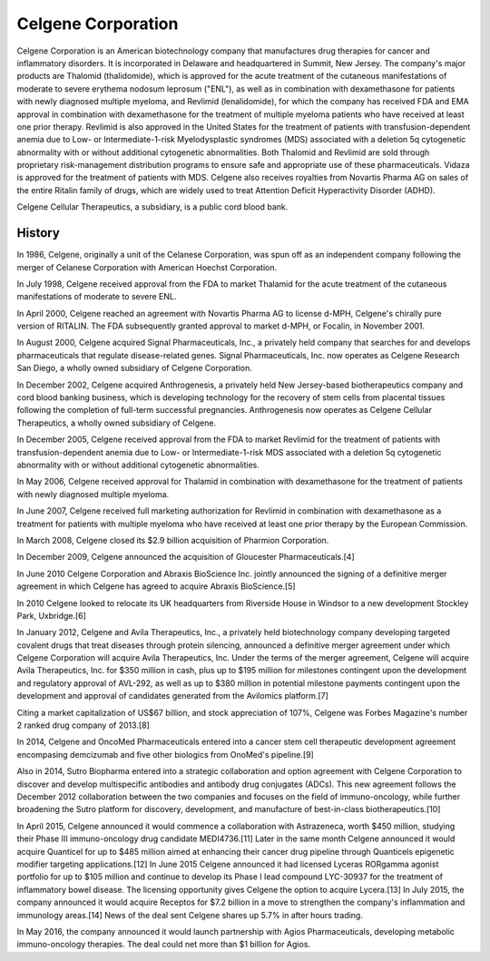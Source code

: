 .. _celgene:
.. index:: biotech, celgene

Celgene Corporation
========================


Celgene Corporation is an American biotechnology company that manufactures drug therapies for cancer and inflammatory disorders. It is incorporated in Delaware and headquartered in Summit, New Jersey. The company's major products are Thalomid (thalidomide), which is approved for the acute treatment of the cutaneous manifestations of moderate to severe erythema nodosum leprosum ("ENL"), as well as in combination with dexamethasone for patients with newly diagnosed multiple myeloma, and Revlimid (lenalidomide), for which the company has received FDA and EMA approval in combination with dexamethasone for the treatment of multiple myeloma patients who have received at least one prior therapy. Revlimid is also approved in the United States for the treatment of patients with transfusion-dependent anemia due to Low- or Intermediate-1-risk Myelodysplastic syndromes (MDS) associated with a deletion 5q cytogenetic abnormality with or without additional cytogenetic abnormalities. Both Thalomid and Revlimid are sold through proprietary risk-management distribution programs to ensure safe and appropriate use of these pharmaceuticals. Vidaza is approved for the treatment of patients with MDS. Celgene also receives royalties from Novartis Pharma AG on sales of the entire Ritalin family of drugs, which are widely used to treat Attention Deficit Hyperactivity Disorder (ADHD).

Celgene Cellular Therapeutics, a subsidiary, is a public cord blood bank.



History
--------

In 1986, Celgene, originally a unit of the Celanese Corporation, was spun off as an independent company following the merger of Celanese Corporation with American Hoechst Corporation.

In July 1998, Celgene received approval from the FDA to market Thalamid for the acute treatment of the cutaneous manifestations of moderate to severe ENL.

In April 2000, Celgene reached an agreement with Novartis Pharma AG to license d-MPH, Celgene's chirally pure version of RITALIN. The FDA subsequently granted approval to market d-MPH, or Focalin, in November 2001.

In August 2000, Celgene acquired Signal Pharmaceuticals, Inc., a privately held company that searches for and develops pharmaceuticals that regulate disease-related genes. Signal Pharmaceuticals, Inc. now operates as Celgene Research San Diego, a wholly owned subsidiary of Celgene Corporation.

In December 2002, Celgene acquired Anthrogenesis, a privately held New Jersey-based biotherapeutics company and cord blood banking business, which is developing technology for the recovery of stem cells from placental tissues following the completion of full-term successful pregnancies. Anthrogenesis now operates as Celgene Cellular Therapeutics, a wholly owned subsidiary of Celgene.

In December 2005, Celgene received approval from the FDA to market Revlimid for the treatment of patients with transfusion-dependent anemia due to Low- or Intermediate-1-risk MDS associated with a deletion 5q cytogenetic abnormality with or without additional cytogenetic abnormalities.

In May 2006, Celgene received approval for Thalamid in combination with dexamethasone for the treatment of patients with newly diagnosed multiple myeloma.

In June 2007, Celgene received full marketing authorization for Revlimid in combination with dexamethasone as a treatment for patients with multiple myeloma who have received at least one prior therapy by the European Commission.

In March 2008, Celgene closed its $2.9 billion acquisition of Pharmion Corporation.

In December 2009, Celgene announced the acquisition of Gloucester Pharmaceuticals.[4]

In June 2010 Celgene Corporation and Abraxis BioScience Inc. jointly announced the signing of a definitive merger agreement in which Celgene has agreed to acquire Abraxis BioScience.[5]

In 2010 Celgene looked to relocate its UK headquarters from Riverside House in Windsor to a new development Stockley Park, Uxbridge.[6]

In January 2012, Celgene and Avila Therapeutics, Inc., a privately held biotechnology company developing targeted covalent drugs that treat diseases through protein silencing, announced a definitive merger agreement under which Celgene Corporation will acquire Avila Therapeutics, Inc. Under the terms of the merger agreement, Celgene will acquire Avila Therapeutics, Inc. for $350 million in cash, plus up to $195 million for milestones contingent upon the development and regulatory approval of AVL-292, as well as up to $380 million in potential milestone payments contingent upon the development and approval of candidates generated from the Avilomics platform.[7]

Citing a market capitalization of US$67 billion, and stock appreciation of 107%, Celgene was Forbes Magazine's number 2 ranked drug company of 2013.[8]

In 2014, Celgene and OncoMed Pharmaceuticals entered into a cancer stem cell therapeutic development agreement encompasing demcizumab and five other biologics from OnoMed's pipeline.[9]

Also in 2014, Sutro Biopharma entered into a strategic collaboration and option agreement with Celgene Corporation to discover and develop multispecific antibodies and antibody drug conjugates (ADCs). This new agreement follows the December 2012 collaboration between the two companies and focuses on the field of immuno-oncology, while further broadening the Sutro platform for discovery, development, and manufacture of best-in-class biotherapeutics.[10]

In April 2015, Celgene announced it would commence a collaboration with Astrazeneca, worth $450 million, studying their Phase III immuno-oncology drug candidate MEDI4736.[11] Later in the same month Celgene announced it would acquire Quanticel for up to $485 million aimed at enhancing their cancer drug pipeline through Quanticels epigenetic modifier targeting applications.[12] In June 2015 Celgene announced it had licensed Lyceras RORgamma agonist portfolio for up to $105 million and continue to develop its Phase I lead compound LYC-30937 for the treatment of inflammatory bowel disease. The licensing opportunity gives Celgene the option to acquire Lycera.[13] In July 2015, the company announced it would acquire Receptos for $7.2 billion in a move to strengthen the company's inflammation and immunology areas.[14] News of the deal sent Celgene shares up 5.7% in after hours trading.

In May 2016, the company announced it would launch partnership with Agios Pharmaceuticals, developing metabolic immuno-oncology therapies. The deal could net more than $1 billion for Agios.







